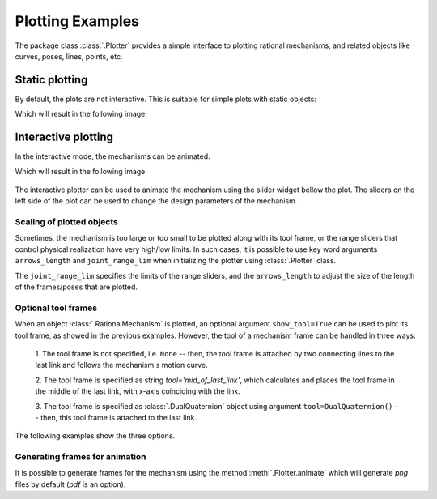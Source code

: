Plotting Examples
=================

The package class :class:`.Plotter` provides a simple interface to plotting rational
mechanisms, and related objects like curves, poses, lines, points, etc.

Static plotting
---------------

By default, the plots are not interactive. This is suitable for simple plots with
static objects:

.. testcode:: [plotting_example1]

    # Plotting static objects

    from rational_linkages import Plotter, DualQuaternion, PointHomogeneous, NormalizedLine, TransfMatrix


    # create plotter object, arg steps says how many descrete steps will be used for
    # plotting curves
    myplt = Plotter()

    # create two DualQuaternion objects
    identity = DualQuaternion()
    pose1 = DualQuaternion([0, 0, 1, 0, 0, -0.5, 1, 0])
    pose2 = TransfMatrix.from_rpy_xyz([0, -90, 0], [0, 0, 0.5], unit='deg')

    # create a point with homogeneous coordinates w = 1, x = 2, y = -3, z = 1.5
    point = PointHomogeneous([1, 2, -3, 1.5])

    # create a normalized line from direction vector and the previously specified point
    line = NormalizedLine.from_direction_and_point([0, 0, 1], point.normalized_in_3d())

    # plot the objects
    # 1-line command
    myplt.plot(identity, label='base')
    myplt.plot(point, label='pt')
    myplt.plot(line, label='l1')
    # or for cycle
    for i, obj in enumerate([pose1, pose2]):
        myplt.plot(obj, label='p{}'.format(i + 1))

    myplt.show()

.. testcleanup:: [plotting_example1]

    del myplt, identity, pose1, pose2, point, line
    del Plotter, DualQuaternion, PointHomogeneous, NormalizedLine, TransfMatrix

Which will result in the following image:

.. figure:: figures/plotting_static.png
    :width: 500 px
    :align: center
    :alt: Output static plot

Interactive plotting
--------------------

In the interactive mode, the mechanisms can be animated.

.. testcode:: [plotting_example2]

    # Interactive plotting with a loaded mechanism model

    from rational_linkages import RationalMechanism, Plotter, PointHomogeneous
    from rational_linkages.models import bennett_ark24


    # load the mechanism
    m = bennett_ark24()

    # create an interactive plotter object
    myplt = Plotter(interactive=True, steps=500, arrows_length=0.05)

    # create a point with homogeneous coordinates w = 1, x = 2, y = -3, z = 1.5
    point = PointHomogeneous([1, 0.5, -0.75, 0.25])

    myplt.plot(point, label='pt')
    myplt.plot(m, show_tool=True)
    myplt.show()

.. testcleanup:: [plotting_example2]

    del myplt, m, point
    del RationalMechanism, Plotter, PointHomogeneous, bennett_ark24

Which will result in the following image:

.. figure:: figures/plotting_interactive.svg
    :width: 500 px
    :align: center
    :alt: Output interactive plot

The interactive plotter can be used to animate the mechanism using the slider widget
bellow the plot. The sliders on the left side of the plot can be used to change the
design parameters of the mechanism.

Scaling of plotted objects
^^^^^^^^^^^^^^^^^^^^^^^^^^

Sometimes, the mechanism is too large or too small to be plotted along with its
tool frame, or the range sliders that control physical realization have very high/low
limits. In such cases, it is possible to use key word arguments ``arrows_length`` and
``joint_range_lim`` when initializing the plotter using :class:`.Plotter` class.

The ``joint_range_lim`` specifies the limits of the range sliders, and the ``arrows_length``
to adjust the size of the length of the frames/poses that are plotted.

.. testcode:: [plotting_example3]

    # Interactive plotting with a loaded mechanism model, adjusted scaling

    from rational_linkages import Plotter
    from rational_linkages.models import bennett_ark24 as bennett


    m = bennett()

    plt = Plotter(interactive=True, arrows_length=0.05, joint_range_lim=0.5)
    plt.plot(m, show_tool=True)
    plt.show()

.. testcleanup:: [plotting_example3]

        del plt, m
        del Plotter, bennett


Optional tool frames
^^^^^^^^^^^^^^^^^^^^

When an object :class:`.RationalMechanism` is plotted, an optional argument
``show_tool=True`` can be used to plot its tool frame, as showed in the previous
examples.
However, the tool of a mechanism frame can be handled in three ways:

    1. The tool frame is not specified, i.e. ``None`` -- then, the tool frame
    is attached by two connecting lines to the last link and follows the mechanism's
    motion curve.

    2. The tool frame is specified as string `tool='mid_of_last_link'`, which calculates
    and places the tool frame in the middle of the last link, with x-axis coinciding
    with the link.

    3. The tool frame is specified as :class:`.DualQuaternion` object using argument
    ``tool=DualQuaternion()`` -- then, this tool frame is attached to the last link.

The following examples show the three options.

.. testcode:: [plotting_example4]

    # Tool frame on motion curve

    from rational_linkages import (RationalMechanism, DualQuaternion,
                                   Plotter, MotionFactorization)


    # Define factorizations
    f1 = MotionFactorization([DualQuaternion([0, 0, 0, 1, 0, 0, 0, 0]),
                              DualQuaternion([0, 0, 0, 2, 0, 0, -1, 0])])

    f2 = MotionFactorization([DualQuaternion([0, 0, 0, 2, 0, 0, -1 / 3, 0]),
                              DualQuaternion([0, 0, 0, 1, 0, 0, -2 / 3, 0])])

    # Create mechanism
    m = RationalMechanism([f1, f2])

    # Create plotter
    p = Plotter(interactive=True, steps=200, arrows_length=0.2)

    # Plot mechanism, do not specify tool frame
    p.plot(m, show_tool=True)
    p.show()

.. testcleanup:: [plotting_example4]

    del p, m, f1, f2
    del RationalMechanism, DualQuaternion, Plotter, MotionFactorization

.. figure:: figures/plot_tool1.png
    :width: 500 px
    :align: center
    :alt: Tool frame on motion curve

.. testcode:: [plotting_example5]

    # Tool frame in the middle of the last link

    from rational_linkages import (RationalMechanism, DualQuaternion,
                                   Plotter, MotionFactorization)


    # Define factorizations
    f1 = MotionFactorization([DualQuaternion([0, 0, 0, 1, 0, 0, 0, 0]),
                              DualQuaternion([0, 0, 0, 2, 0, 0, -1, 0])])

    f2 = MotionFactorization([DualQuaternion([0, 0, 0, 2, 0, 0, -1 / 3, 0]),
                              DualQuaternion([0, 0, 0, 1, 0, 0, -2 / 3, 0])])

    # Create mechanism
    m = RationalMechanism([f1, f2], tool='mid_of_last_link')

    # Create plotter
    p = Plotter(interactive=True, steps=200, arrows_length=0.2)

    # Plot mechanism, do not specify tool frame
    p.plot(m, show_tool=True)

    # Plot the default motion curve
    p.plot(m.get_motion_curve(), label='motion curve', interval='closed',
           color='red', linewidth='0.7', linestyle=':')
    p.show()

.. testcleanup:: [plotting_example5]

    del p, m, f1, f2
    del RationalMechanism, DualQuaternion, Plotter, MotionFactorization


.. figure:: figures/plot_tool2.png
    :width: 500 px
    :align: center
    :alt: Tool frame in the middle of the last link

.. testcode:: [plotting_example6]

    # Tool frame specified as DualQuaternion

    from rational_linkages import (RationalMechanism, DualQuaternion, TransfMatrix,
                                   Plotter, MotionFactorization)


    # Define factorizations
    f1 = MotionFactorization([DualQuaternion([0, 0, 0, 1, 0, 0, 0, 0]),
                              DualQuaternion([0, 0, 0, 2, 0, 0, -1, 0])])

    f2 = MotionFactorization([DualQuaternion([0, 0, 0, 2, 0, 0, -1 / 3, 0]),
                              DualQuaternion([0, 0, 0, 1, 0, 0, -2 / 3, 0])])

    # Create tool frame from transformation matrix
    tool_matrix = TransfMatrix.from_rpy_xyz([90, 0, 45], [-0.2, 0.5, 0], unit='deg')
    tool_dq = DualQuaternion(tool_matrix.matrix2dq())

    # Create mechanism
    m = RationalMechanism([f1, f2], tool=tool_dq)

    # Create plotter
    p = Plotter(interactive=True, steps=200, arrows_length=0.2)

    # Plot mechanism, do not specify tool frame
    p.plot(m, show_tool=True)

    # Plot the default motion curve
    p.plot(m.get_motion_curve(), label='motion curve', interval='closed',
           color='red', linewidth='0.7', linestyle=':')
    p.show()

.. testcleanup:: [plotting_example6]

    del p, m, f1, f2, tool_matrix, tool_dq
    del RationalMechanism, DualQuaternion, TransfMatrix, Plotter, MotionFactorization

.. figure:: figures/plot_tool3.png
    :width: 500 px
    :align: center
    :alt: Tool frame in the middle of the last link

Generating frames for animation
^^^^^^^^^^^^^^^^^^^^^^^^^^^^^^^

It is possible to generate frames for the mechanism using the
method :meth:`.Plotter.animate` which will generate `png` files by default (`pdf`
is an option).
